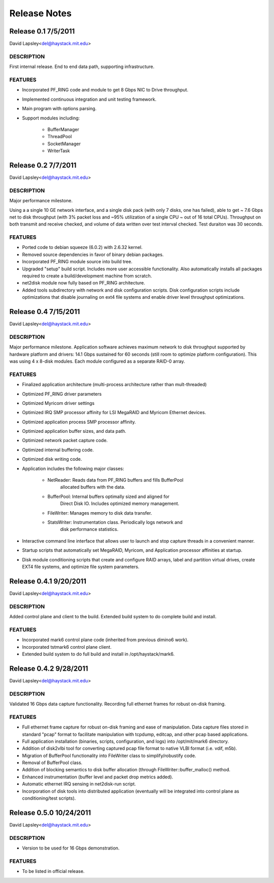 Release Notes
=============

Release 0.1	7/5/2011
--------------------

David Lapsley<del@haystack.mit.edu>

DESCRIPTION
~~~~~~~~~~~

First internal release. End to end data path, supporting infrastructure.

FEATURES
~~~~~~~~

- Incorporated PF_RING code and module to get 8 Gbps NIC to Drive throughput.
- Implemented continuous integration and unit testing framework.
- Main program with options parsing.
- Support modules including:

	- BufferManager
	- ThreadPool
	- SocketManager
	- WriterTask

Release 0.2	7/7/2011
--------------------

David Lapsley<del@haystack.mit.edu>

DESCRIPTION
~~~~~~~~~~~

Major performance milestone.

Using a a single 10 GE network interface, and a single disk pack 
(with only 7 disks, one has failed), able to get ~ 7.6 Gbps net
to disk throughput (with 3% packet loss and ~95% utilization of a
single CPU ~ out of 16 total CPUs). Throughput on both transmit
and receive checked, and volume of data written over test interval
checked. Test duraiton was 30 seconds.

FEATURES
~~~~~~~~

- Ported code to debian squeeze (6.0.2) with 2.6.32 kernel.
- Removed source dependencies in favor of binary debian packages.
- Incorporated PF_RING module source into build tree.
- Upgraded "setup" build script. Includes more user accessible
  functionality. Also automatically installs all packages required
  to create a build/development machine from scratch.
- net2disk module now fully based on PF_RING architecture.
- Added tools subdirectory with network and disk configuration scripts.
  Disk configuration scripts include optimizations that disable
  journaling on ext4 file systems and enable driver level throughput
  optimizations.

Release 0.4	7/15/2011
---------------------

David Lapsley<del@haystack.mit.edu>

DESCRIPTION
~~~~~~~~~~~

Major performance milestone. Application software achieves maximum
network to disk throughput supported by hardware platform and drivers:
14.1 Gbps sustained for 60 seconds (still room to optimize platform
configuration). This was using 4 x 8-disk modules. Each module
configured as a separate RAID-0 array.

FEATURES
~~~~~~~~

- Finalized application architecture (multi-process architecture
  rather than mult-threaded)
- Optimized PF_RING driver parameters
- Optimized Myricom driver settings
- Optimized IRQ SMP processor affinity for LSI MegaRAID and 
  Myricom Ethernet devices.
- Optimized application process SMP processor affinity.
- Optimized application buffer sizes, and data path.
- Optimized network packet capture code.
- Optimized internal buffering code.
- Optimized disk writing code.
- Application includes the following major classes:

	  - NetReader: Reads data from PF_RING buffers and fills BufferPool
		  allocated buffers with the data.
	  - BufferPool: Internal buffers optimally sized and aligned for
		  Direct Disk IO. Includes optimized memory management.
	  - FileWriter: Manages memory to disk data transfer.
	  - StatsWriter: Instrumentation class. Periodically logs network and
		  disk performance statistics.

- Interactive command line interface that allows user to launch and
  stop capture threads in a convenient manner.
- Startup scripts that automatically set MegaRAID, Myricom, and
  Application processor affinities at startup.
- Disk module conditioning scripts that create and configure RAID
  arrays, label and partition virtual drives, create EXT4 file systems,
  and optimize file system parameters.

Release 0.4.1	9/20/2011
-----------------------

David Lapsley<del@haystack.mit.edu>

DESCRIPTION
~~~~~~~~~~~

Added control plane and client to the build. Extended build system
to do complete build and install.

FEATURES
~~~~~~~~

- Incorporated mark6 control plane code (inherited from previous
  dimino6 work).
- Incorporated tstmark6 control plane client.
- Extended build system to do full build and install in
  /opt/haystack/mark6.

Release 0.4.2	9/28/2011
-----------------------

David Lapsley<del@haystack.mit.edu>

DESCRIPTION
~~~~~~~~~~~

Validated 16 Gbps data capture functionality. Recording full
ethernet frames for robust on-disk framing.

FEATURES
~~~~~~~~

- Full ethernet frame capture for robust on-disk framing and ease of
  manipulation. Data capture files stored in standard "pcap" format
  to facilitate manipulation with tcpdump, editcap, and other pcap
  based applications.
- Full application installation (binaries, scripts, configuration,
  and logs) into /opt/mit/mark6 directory.
- Addition of disk2vlbi tool for converting captured pcap file format
  to native VLBI format (i.e. vdif, m5b).
- Migration of BufferPool functionality into FileWriter class to
  simplify/robustify code.
- Removal of BufferPool class.
- Addition of blocking semantics to disk buffer allocation (through
  FileWriter::buffer_malloc() method.
- Enhanced instrumentation (buffer level and packet drop metrics added).
- Automatic ethernet IRQ sensing in net2disk-run script.
- Incorporation of disk tools into distributed application (eventually will
  be integrated into control plane as conditioning/test scripts).

Release 0.5.0	10/24/2011
------------------------

David Lapsley<del@haystack.mit.edu>

DESCRIPTION
~~~~~~~~~~~

- Version to be used for 16 Gbps demonstration.

FEATURES
~~~~~~~~

- To be listed in official release.
